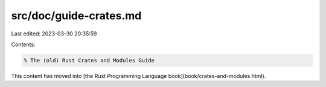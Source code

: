 src/doc/guide-crates.md
=======================

Last edited: 2023-03-30 20:35:59

Contents:

.. code-block:: md

    % The (old) Rust Crates and Modules Guide

This content has moved into
[the Rust Programming Language book](book/crates-and-modules.html).


